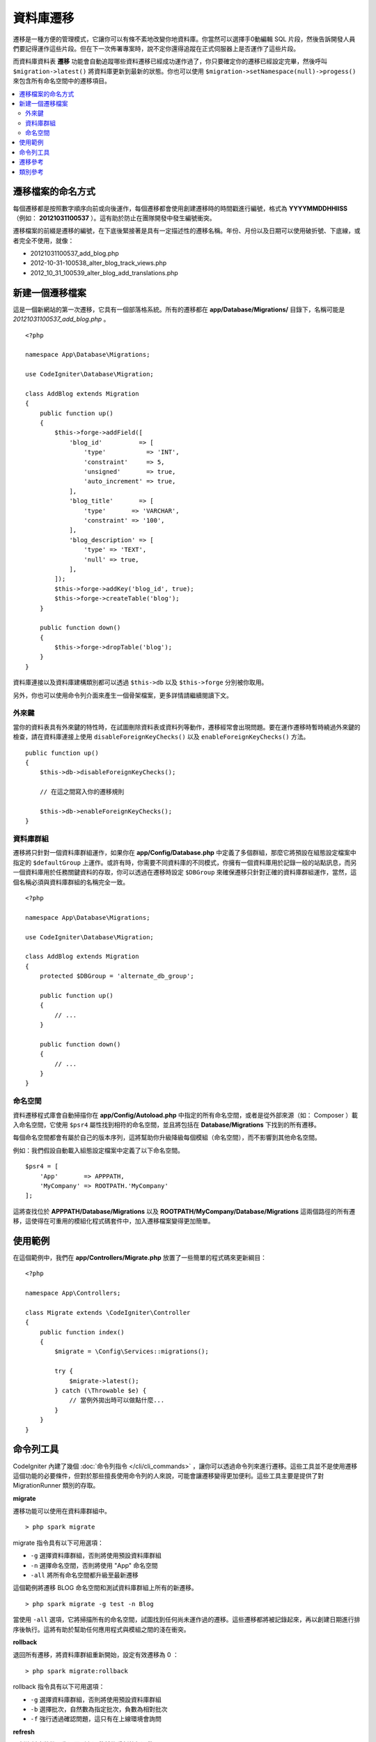 ###################
資料庫遷移
###################

遷移是一種方便的管理模式，它讓你可以有條不紊地改變你地資料庫。你當然可以選擇手0動編輯 SQL 片段，然後告訴開發人員們要記得運作這些片段。但在下一次佈署專案時，說不定你還得追蹤在正式伺服器上是否運作了這些片段。

而資料庫資料表 **遷移** 功能會自動追蹤哪些資料遷移已經成功運作過了，你只要確定你的遷移已經設定完畢，然後呼叫 ``$migration->latest()`` 將資料庫更新到最新的狀態。你也可以使用 ``$migration->setNamespace(null)->progess()`` 來包含所有命名空間中的遷移項目。

.. contents::
  :local:

.. raw:: html

  <div class="custom-index container"></div>

********************
遷移檔案的命名方式
********************

每個遷移都是按照數字順序向前或向後運作，每個遷移都會使用創建遷移時的時間戳進行編號，格式為 **YYYYMMDDHHIISS** （例如： **20121031100537** ）。這有助於防止在團隊開發中發生編號衝突。

遷移檔案的前綴是遷移的編號，在下底後緊接著是具有一定描述性的遷移名稱。年份、月份以及日期可以使用破折號、下底線，或者完全不使用，就像：

* 20121031100537_add_blog.php
* 2012-10-31-100538_alter_blog_track_views.php
* 2012_10_31_100539_alter_blog_add_translations.php


******************
新建一個遷移檔案
******************

這是一個新網站的第一次遷移，它具有一個部落格系統。所有的遷移都在 **app/Database/Migrations/** 目錄下，名稱可能是 *20121031100537_add_blog.php* 。

::

    <?php

    namespace App\Database\Migrations;

    use CodeIgniter\Database\Migration;

    class AddBlog extends Migration
    {
        public function up()
        {
            $this->forge->addField([
                'blog_id'          => [
                    'type'           => 'INT',
                    'constraint'     => 5,
                    'unsigned'       => true,
                    'auto_increment' => true,
                ],
                'blog_title'       => [
                    'type'       => 'VARCHAR',
                    'constraint' => '100',
                ],
                'blog_description' => [
                    'type' => 'TEXT',
                    'null' => true,
                ],
            ]);
            $this->forge->addKey('blog_id', true);
            $this->forge->createTable('blog');
        }

        public function down()
        {
            $this->forge->dropTable('blog');
        }
    }


資料庫連接以及資料庫建構類別都可以透過 ``$this->db`` 以及 ``$this->forge`` 分別被你取用。

另外，你也可以使用命令列介面來產生一個骨架檔案，更多詳情請繼續閱讀下文。

外來鍵
============

當你的資料表具有外來鍵的特性時，在試圖刪除資料表或資料列等動作，遷移經常會出現問題。要在運作遷移時暫時繞過外來鍵的檢查，請在資料庫連接上使用 ``disableForeignKeyChecks()`` 以及 ``enableForeignKeyChecks()`` 方法。

::

    public function up()
    {
        $this->db->disableForeignKeyChecks();

        // 在這之間寫入你的遷移規則

        $this->db->enableForeignKeyChecks();
    }

資料庫群組
===============

遷移將只針對一個資料庫群組運作，如果你在 **app/Config/Database.php** 中定義了多個群組，那麼它將預設在組態設定檔案中指定的 ``$defaultGroup`` 上運作。或許有時，你需要不同資料庫的不同模式，你擁有一個資料庫用於記錄一般的站點訊息，而另一個資料庫用於任務關鍵資料的存取，你可以透過在遷移時設定 ``$DBGroup`` 來確保遷移只針對正確的資料庫群組運作，當然，這個名稱必須與資料庫群組的名稱完全一致。

::

    <?php

    namespace App\Database\Migrations;

    use CodeIgniter\Database\Migration;

    class AddBlog extends Migration
    {
        protected $DBGroup = 'alternate_db_group';

        public function up()
        {
            // ...
        }

        public function down()
        {
            // ...
        }
    }


命名空間
==========

資料遷移程式庫會自動掃描你在 **app/Config/Autoload.php** 中指定的所有命名空間，或者是從外部來源（如： Composer ）載入命名空間，它使用 ``$psr4`` 屬性找到相符的命名空間，並且將包括在 **Database/Migrations** 下找到的所有遷移。

每個命名空間都會有屬於自己的版本序列，這將幫助你升級降級每個模組（命名空間），而不影響到其他命名空間。

例如：我們假設自動載入組態設定檔案中定義了以下命名空間。

::

    $psr4 = [
        'App'       => APPPATH,
        'MyCompany' => ROOTPATH.'MyCompany'
    ];

這將查找位於 **APPPATH/Database/Migrations** 以及 **ROOTPATH/MyCompany/Database/Migrations** 這兩個路徑的所有遷移，這使得在可重用的模組化程式碼套件中，加入遷移檔案變得更加簡單。

*************
使用範例
*************

在這個範例中，我們在 **app/Controllers/Migrate.php** 放置了一些簡單的程式碼來更新綱目：

::

    <?php

    namespace App\Controllers;

    class Migrate extends \CodeIgniter\Controller
    {
        public function index()
        {
            $migrate = \Config\Services::migrations();

            try {
                $migrate->latest();
            } catch (\Throwable $e) {
                // 當例外拋出時可以做點什麼...
            }
        }
    }


*******************
命令列工具
*******************

CodeIgniter 內建了幾個 :doc:`命令列指令 </cli/cli_commands>` ，讓你可以透過命令列來進行遷移。這些工具並不是使用遷移這個功能的必要條件，但對於那些擅長使用命令列的人來說，可能會讓遷移變得更加便利。這些工具主要是提供了對 MigrationRunner 類別的存取。

**migrate**

遷移功能可以使用在資料庫群組中。

::

    > php spark migrate

migrate 指令具有以下可用選項：

- ``-g`` 選擇資料庫群組，否則將使用預設資料庫群組
- ``-n`` 選擇命名空間，否則將使用 "App" 命名空間
- ``-all`` 將所有命名空間都升級至最新遷移

這個範例將遷移 BLOG 命名空間和測試資料庫群組上所有的新遷移。

::

    > php spark migrate -g test -n Blog

當使用 ``-all`` 選項，它將掃描所有的命名空間，試圖找到任何尚未運作過的遷移。這些遷移都將被記錄起來，再以創建日期進行排序後執行。這將有助於幫助任何應用程式與模組之間的淺在衝突。

**rollback**

退回所有遷移，將資料庫群組重新開始，設定有效遷移為 0 ：

::

  > php spark migrate:rollback

rollback 指令具有以下可用選項：

- ``-g`` 選擇資料庫群組，否則將使用預設資料庫群組
- ``-b`` 選擇批次，自然數為指定批次，負數為相對批次
- ``-f`` 強行透過確認問題，這只有在上線環境會詢問

**refresh**

更新資料庫狀態，先退回所有遷移然後重新執行遷移：

::


  > php spark migrate:refresh

refresh 指令具有以下可選選項：

- ``-g`` 選擇資料庫群組，否則將使用預設資料庫群組
- ``-n`` 選擇命名空間，否則將使用 "App" 命名空間
- ``-all`` 將所有命名空間都進行更新
- ``-f`` 強行透過確認問題，這只有在上線環境會詢問

**status**

顯示所有遷移列表和運作的日前與時間，如果沒有運作過將會顯示 "--" ：

::

  > php spark migrate:status
  Filename               Migrated On
  First_migration.php    2016-04-25 04:44:22

status 指令具有以下可選選項：

- ``-g`` 選擇資料庫群組，否則將使用預設資料庫群組

**make:migration**

在 **app/Database/Migrations** 中新建一個骨架檔案。它將自動以目前的時間戳命名，它所創建的類別名稱將會是檔案名稱的駝峰式命名版。

::

  > php spark migrate:create [filename]

You can use (make:migration) with the following options:

- ``--session``   - Generates the migration file for database sessions.
- ``--table``     - Table name to use for database sessions. Default: ``ci_sessions``.
- ``--dbgroup``   - Database group to use for database sessions. Default: ``default``.
- ``--namespace`` - Set root namespace. Default: ``APP_NAMESPACE``.
- ``--suffix``    - Append the component title to the class name.

*********************
遷移參考
*********************

下面將提到遷移相關的所有設定選項，可以在 **app/Config/Migrations.php** 找到它們。

========================== ====================== ========================== =============================================================
偏好                       預設                   選項                       描述
========================== ====================== ========================== =============================================================
**enabled**                TRUE                   TRUE / FALSE               啟動或關閉遷移
**table**                  migrations             None                       用於儲存綱目的版本號碼的資料表名稱。
**timestampFormat**        Y-m-d-His\_                                       用於創建遷移當下時間戳的格式。
========================== ====================== ========================== =============================================================

***************
類別參考
***************

.. php:class:: CodeIgniter\\Database\\MigrationRunner

    .. php:method:: findMigrations()

        :returns:	陣列或遷移檔案
        :rtype:	array

        回傳 **path** 屬性中找到的遷移檔案名稱陣列。

    .. php:method:: latest($group)

        :param	mixed	$group: 資料庫名稱，如果為 null 則會使用預設資料庫群組
        :returns:	成功為 TRUE ，失敗為 FALSE
        :rtype:	bool

        這將在一個命名空間（或所有的命名空間）中定位遷移，確定那些遷移還沒有被運作過，並按照它們的版本順序運作（不管位於哪個命名空間都將參與排序）。

    .. php:method:: regress($batch, $group)

        :param	mixed	$batch: 要遷移的到的批次，1 或大於 1 為指定批次，0 為恢復所有批次，負數則是指相對批次（例如 -3 為 "退回三個批次" ）
        :param	mixed	$group: 資料庫名稱，如果為 null 則會使用預設資料庫群組
        :returns:	成功為 TRUE ，失敗為 FALSE 或是未發現任何遷移
        :rtype:	bool

        Regress 可以用於逐批退回到以前的狀態。

        ::

            $migration->batch(5);
            $migration->batch(-1);

    .. php:method:: force($path, $namespace, $group)

        :param	mixed	$path:  有效的遷移檔案路徑
        :param	mixed	$namespace: 遷移檔案的命名空間
        :param	mixed	$group: 資料庫名稱，如果為 null 則會使用預設資料庫群組
        :returns:	成功為 TRUE ，失敗為 FALSE
        :rtype:	bool
        
        強制將單個檔案進行遷移，不考慮順序或批次處理。根據是否已經遷移的方法， "up" 或 "down" 來檢測。
        
        .. note::  這個方法僅用於測試，可能會發生資料不一致的問題。

    .. php:method:: setNamespace($namespace)

        :param  string  $namespace: 應用程式命名空間
        :returns:   目前的 MigrationRunner 實體
        :rtype:     CodeIgniter\Database\MigrationRunner

        設定程式庫應該尋找的遷移檔案路徑：

        ::

            $migration->setNamespace($path)->latest();

    .. php:method:: setGroup($group)

        :param  string  $group: 資料庫群組名稱
        :returns:   目前的 MigrationRunner 實體
        :rtype:     CodeIgniter\Database\MigrationRunner

        設定程式庫應該使用的資料庫群組名稱：

        ::
        
            $migration->setGroup($group)->latest();